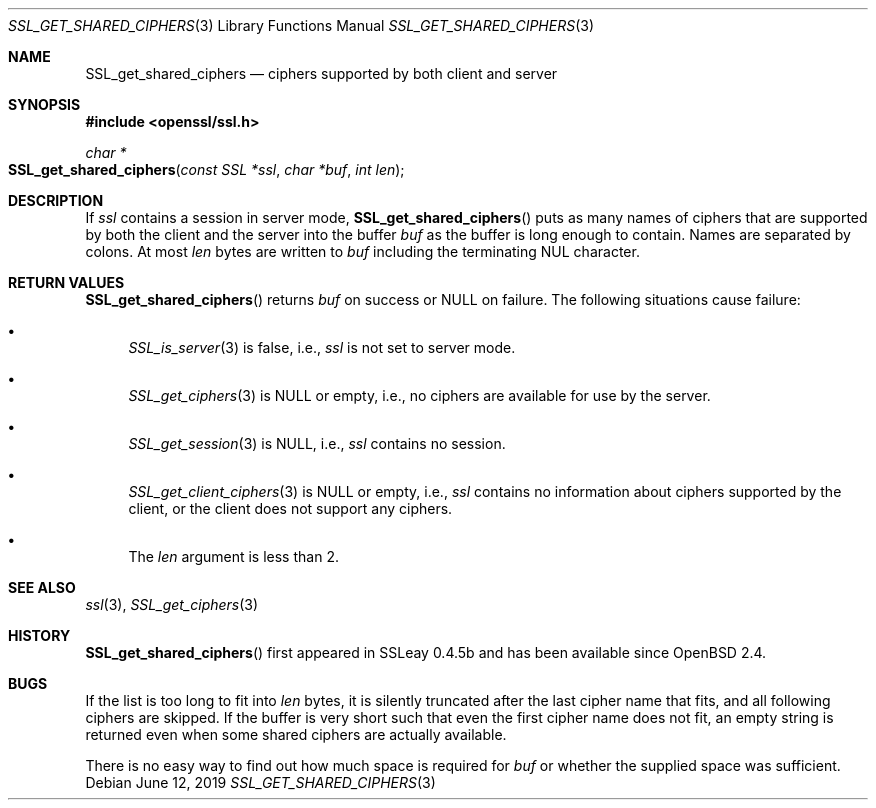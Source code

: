 .\" $OpenBSD: SSL_get_shared_ciphers.3,v 1.4 2019/06/12 09:36:30 schwarze Exp $
.\"
.\" Copyright (c) 2016 Ingo Schwarze <schwarze@openbsd.org>
.\"
.\" Permission to use, copy, modify, and distribute this software for any
.\" purpose with or without fee is hereby granted, provided that the above
.\" copyright notice and this permission notice appear in all copies.
.\"
.\" THE SOFTWARE IS PROVIDED "AS IS" AND THE AUTHOR DISCLAIMS ALL WARRANTIES
.\" WITH REGARD TO THIS SOFTWARE INCLUDING ALL IMPLIED WARRANTIES OF
.\" MERCHANTABILITY AND FITNESS. IN NO EVENT SHALL THE AUTHOR BE LIABLE FOR
.\" ANY SPECIAL, DIRECT, INDIRECT, OR CONSEQUENTIAL DAMAGES OR ANY DAMAGES
.\" WHATSOEVER RESULTING FROM LOSS OF USE, DATA OR PROFITS, WHETHER IN AN
.\" ACTION OF CONTRACT, NEGLIGENCE OR OTHER TORTIOUS ACTION, ARISING OUT OF
.\" OR IN CONNECTION WITH THE USE OR PERFORMANCE OF THIS SOFTWARE.
.\"
.Dd $Mdocdate: June 12 2019 $
.Dt SSL_GET_SHARED_CIPHERS 3
.Os
.Sh NAME
.Nm SSL_get_shared_ciphers
.Nd ciphers supported by both client and server
.Sh SYNOPSIS
.In openssl/ssl.h
.Ft char *
.Fo SSL_get_shared_ciphers
.Fa "const SSL *ssl"
.Fa "char *buf"
.Fa "int len"
.Fc
.Sh DESCRIPTION
If
.Fa ssl
contains a session in server mode,
.Fn SSL_get_shared_ciphers
puts as many names of ciphers that are supported by both the client
and the server into the buffer
.Fa buf
as the buffer is long enough to contain.
Names are separated by colons.
At most
.Fa len
bytes are written to
.Fa buf
including the terminating NUL character.
.Sh RETURN VALUES
.Fn SSL_get_shared_ciphers
returns
.Fa buf
on success or
.Dv NULL
on failure.
The following situations cause failure:
.Bl -bullet
.It
.Xr SSL_is_server 3
is false, i.e.,
.Ar ssl
is not set to server mode.
.It
.Xr SSL_get_ciphers 3
is
.Dv NULL
or empty, i.e., no ciphers are available for use by the server.
.It
.Xr SSL_get_session 3
is
.Dv NULL ,
i.e.,
.Ar ssl
contains no session.
.It
.Xr SSL_get_client_ciphers 3
is
.Dv NULL
or empty, i.e.,
.Ar ssl
contains no information about ciphers supported by the client,
or the client does not support any ciphers.
.It
The
.Fa len
argument is less than 2.
.El
.Sh SEE ALSO
.Xr ssl 3 ,
.Xr SSL_get_ciphers 3
.Sh HISTORY
.Fn SSL_get_shared_ciphers
first appeared in SSLeay 0.4.5b and has been available since
.Ox 2.4 .
.Sh BUGS
If the list is too long to fit into
.Fa len
bytes, it is silently truncated after the last cipher name that fits,
and all following ciphers are skipped.
If the buffer is very short such that even the first cipher name
does not fit, an empty string is returned even when some shared
ciphers are actually available.
.Pp
There is no easy way to find out how much space is required for
.Fa buf
or whether the supplied space was sufficient.
